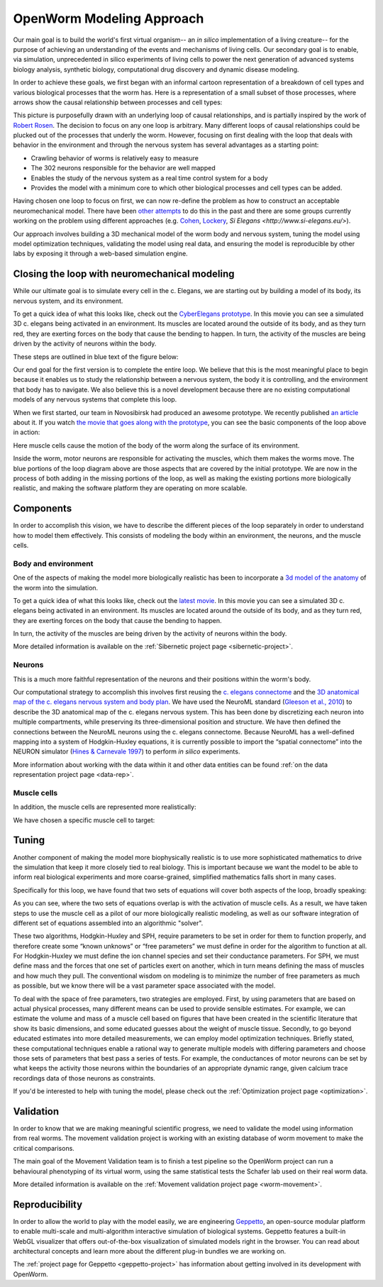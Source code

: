 .. _modeling:

OpenWorm Modeling Approach
=========================

Our main goal is to build the world's first virtual organism-- an *in silico* implementation 
of a living creature-- 
for the purpose of achieving an understanding of the events and mechanisms of living cells. 
Our secondary goal is to enable, via simulation, unprecedented in silico experiments of 
living cells to power 
the next generation of advanced systems biology analysis, synthetic biology, 
computational drug discovery and dynamic disease modeling.

In order to achieve these goals, we first began with an informal cartoon representation of 
a breakdown of cell types and 
various biological processes that the worm has.  Here is a representation of a small subset of those processes,
where arrows show the causal relationship between processes and cell types:

|Complex causation loop|

This picture is purposefully drawn with an underlying loop of causal relationships, and
is partially inspired by the work of 
`Robert Rosen <http://www.amazon.com/Life-Itself-Comprehensive-Fabrication-Complexity/dp/0231075650>`_.  The
decision to focus on any one loop is arbitrary.  Many different loops of 
causal relationships could be plucked out of the processes that underly the worm.  However,
focusing on first dealing with the loop that deals with behavior in the environment and 
through the nervous system has several advantages as a starting point:

* Crawling behavior of worms is relatively easy to measure
* The 302 neurons responsible for the behavior are well mapped
* Enables the study of the nervous system as a real time control system for a body
* Provides the model with a minimum core to which other biological processes and cell types can be added.

Having chosen one loop to focus on first, we can now re-define the problem as how to 
construct an acceptable neuromechanical model.  There have been 
`other attempts <http://www.artificialbrains.com/openworm#similar>`_ to do this in the 
past and there are some groups currently working on the problem using
different approaches (e.g. `Cohen <http://www.comp.leeds.ac.uk/celegans/>`_, 
`Lockery <http://lockerylab.uoregon.edu/groups/main/wiki/a99e9/Research.html>`_, 
`Si Elegans <http://www.si-elegans.eu/>`).

Our approach involves building a 3D mechanical model of the worm body and nervous system, 
tuning the model using model optimization techniques, validating the model using real data,
and ensuring the model is reproducible by other labs by exposing it through a web-based
simulation engine.


Closing the loop with neuromechanical modeling
----------------------------------------------

While our ultimate goal is to simulate every cell in the c. Elegans, we
are starting out by building a model of its body, its nervous system,
and its environment.

To get a quick idea of what this looks like, check out the `CyberElegans
prototype <http://www.youtube.com/embed/3uV3yTmUlgo>`__. In this movie
you can see a simulated 3D c. elegans being activated in an environment.
Its muscles are located around the outside of its body, and as they turn
red, they are exerting forces on the body that cause the bending to
happen. In turn, the activity of the muscles are being driven by the
activity of neurons within the body.

These steps are outlined in blue text of the figure below:

|Greatly oversimplified causation loop|

Our end goal for the first version is to complete the entire loop. We
believe that this is the most meaningful place to begin because it
enables us to study the relationship between a nervous system, the body
it is controlling, and the environment that body has to navigate. We
also believe this is a novel development because there are no existing
computational models of any nervous systems that complete this loop.

When we first started, our team in Novosibirsk had produced an awesome
prototype. We recently published `an
article <http://iospress.metapress.com/content/p61284485326g608/?p=5e3b5e96ad274eb5af0001971360de3e&pi=4>`__
about it. If you watch `the movie that goes along with the
prototype <http://www.youtube.com/watch?v=3uV3yTmUlgo>`__, you can see
the basic components of the loop above in action:

|CyberElegans with muscle cells|

Here muscle cells cause the motion of the body of the worm along the
surface of its environment.

|Inside the CyberElegans model|

Inside the worm, motor neurons are responsible for activating the
muscles, which them makes the worms move. The blue portions of the loop
diagram above are those aspects that are covered by the initial
prototype. We are now in the process of both adding in the missing
portions of the loop, as well as making the existing portions more
biologically realistic, and making the software platform they are
operating on more scalable.

Components
----------

In order to accomplish this vision, we have to describe the different pieces of the loop
separately in order to understand how to model them effectively.  This consists of 
modeling the body within an environment, the neurons, and the muscle cells.

Body and environment
^^^^^^^^^^^^^^^^^^^^

One of the aspects of making the model more biologically realistic has
been to incorporate a `3d model of the
anatomy <http://browser.openworm.org/>`__ of the worm into the
simulation.

To get a quick idea of what this looks like, check out the 
`latest movie <https://www.youtube.com/watch?v=SaovWiZJUWY>`_. In this movie you can 
see a simulated 3D c. elegans being activated in an environment.  Its muscles are located 
around the outside of its body, and as they turn red, they are exerting forces on the 
body that cause the bending to happen. 

In turn, the activity of the muscles are being driven by the activity of neurons within 
the body.


.. image:: http://i.imgur.com/KSWjCaW.jpg

More detailed information is available on the :ref:`Sibernetic project page <sibernetic-project>`.


Neurons
^^^^^^^

|Neurons in WormBrowser|

This is a much more faithful representation of the neurons and their
positions within the worm's body. 

Our computational strategy to accomplish this involves first reusing the
`c. elegans
connectome <http://dx.plos.org/10.1371/journal.pcbi.1001066>`__ and the
`3D anatomical map of the c. elegans nervous system and body
plan <http://g.ua/MhxC>`__. We have used the NeuroML standard (`Gleeson
et al., 2010 <http://dx.plos.org/10.1371/journal.pcbi.1000815>`__) to
describe the 3D anatomical map of the c. elegans nervous system. This
has been done by discretizing each neuron into multiple compartments,
while preserving its three-dimensional position and structure. We have
then defined the connections between the NeuroML neurons using the c.
elegans connectome. Because NeuroML has a well-defined mapping into a
system of Hodgkin-Huxley equations, it is currently possible to import
the “spatial connectome” into the NEURON simulator (`Hines & Carnevale
1997 <http://www.ncbi.nlm.nih.gov/pubmed/9248061>`__) to perform *in
silico* experiments.

More information about working with the data within it and other data entities 
can be found :ref:`on the data representation project page <data-rep>`.


Muscle cells
^^^^^^^^^^^^^

In addition, the muscle cells are
represented more realistically:

|Muscle cells in c. elegans|

We have chosen a specific muscle cell to
target:

|Muscle cell highlighted|


Tuning
------

Another component of making the model more biophysically realistic is to
use more sophisticated mathematics to drive the simulation that keep it
more closely tied to real biology. This is important because we want the
model to be able to inform real biological experiments and more
coarse-grained, simplified mathematics falls short in many cases.

Specifically for this loop, we have found that two sets of equations
will cover both aspects of the loop, broadly speaking:

|Simple loop overlaid with solvers|

As you can see, where the two sets of equations overlap is with the
activation of muscle cells. As a result, we have taken steps to use the
muscle cell as a pilot of our more biologically realistic modeling, as
well as our software integration of different set of equations assembled
into an algorithmic "solver". 

These two algorithms, Hodgkin-Huxley and SPH, require parameters to be
set in order for them to function properly, and therefore create some
“known unknows” or “free parameters” we must define in order for the
algorithm to function at all. For Hodgkin-Huxley we must define the ion
channel species and set their conductance parameters. For SPH, we must
define mass and the forces that one set of particles exert on another,
which in turn means defining the mass of muscles and how much they pull.
The conventional wisdom on modeling is to minimize the number of free
parameters as much as possible, but we know there will be a vast
parameter space associated with the model.

To deal with the space of free parameters, two strategies are employed.
First, by using parameters that are based on actual physical processes,
many different means can be used to provide sensible estimates. For
example, we can estimate the volume and mass of a muscle cell based on
figures that have been created in the scientific literature that show
its basic dimensions, and some educated guesses about the weight of
muscle tissue. Secondly, to go beyond educated estimates into more
detailed measurements, we can employ model optimization techniques.
Briefly stated, these computational techniques enable a rational way to
generate multiple models with differing parameters and choose those sets
of parameters that best pass a series of tests. For example, the
conductances of motor neurons can be set by what keeps the activity
those neurons within the boundaries of an appropriate dynamic range,
given calcium trace recordings data of those neurons as constraints.

If you'd be interested to help with tuning the model, please check out
the :ref:`Optimization project page <optimization>`.

Validation
----------

In order to know that we are making meaningful scientific progress, we need to validate 
the model using information from real worms.  The movement validation project is working 
with an existing database of worm movement to make the critical comparisons. 

The main goal of the Movement Validation team is to finish a test pipeline so the 
OpenWorm project can run a behavioural phenotyping of its virtual worm, using the same 
statistical tests the Schafer lab used on their real worm data. 

More detailed information is available on the 
:ref:`Movement validation project page <worm-movement>`.
 

Reproducibility
---------------

In order to allow the world to play with the model easily, we are engineering `Geppetto <http://geppetto.org>`_, an open-source modular platform to enable multi-scale and multi-algorithm 
interactive simulation of biological systems. Geppetto features a built-in WebGL visualizer that offers 
out-of-the-box visualization of simulated models right in the browser. You can read about architectural 
concepts and learn more about the different plug-in bundles we are working on.

.. image:: http://www.geppetto.org/images/cn2.png

The :ref:`project page for Geppetto <geppetto-project>` has information about getting involved in its development with
OpenWorm.


.. |Greatly oversimplified causation loop| image:: https://docs.google.com/drawings/d/1a_9zEANb4coI9xRv2fFu_-Ul9SOnhH_cVHHJgpCNo5I/pub?w=401&h=312
.. |Complex causation loop| image:: https://docs.google.com/drawings/d/1VwzSDl_a_YCqOkO4tqrG8FzB0B5A50FWgO0qdkBpNB4/pub?w=401&h=312
.. |CyberElegans with muscle cells| image:: https://docs.google.com/drawings/d/142NbGecjnWuq6RxWgqREhKOXJ8oDo55wVvBuKQPyKCg/pub?w=430&h=297
.. |Inside the CyberElegans model| image:: https://docs.google.com/drawings/d/1fO_gQI_febpu4iHd1_UDrMNQ_eqvHgJynMqho7UC6gw/pub?w=460&h=327
.. |Neurons in WormBrowser| image:: https://docs.google.com/drawings/d/1GIwzQRvmDtprPBLSGjJhuEHqYqEcKaHLyKK0s80a3lM/pub?w=391&h=224
.. |Muscle cells in c. elegans| image:: https://docs.google.com/drawings/d/1ayyyu6dv0S4-750j-WRYVBEaziZr3g3V1-UIadAfHck/pub?w=391&h=224
.. |Simple loop overlaid with solvers| image:: https://docs.google.com/drawings/d/1xL9NY-QcIeIfKXd-lN_x15fUGLM9vEL_sZzCLDvcT3Q/pub?w=401&h=312
.. |Muscle cell highlighted| image:: https://docs.google.com/drawings/d/1ZzCS0IXTb-n3GgaNLp98HS9X8ngHLtkcnildAYshuME/pub?w=535&h=289

